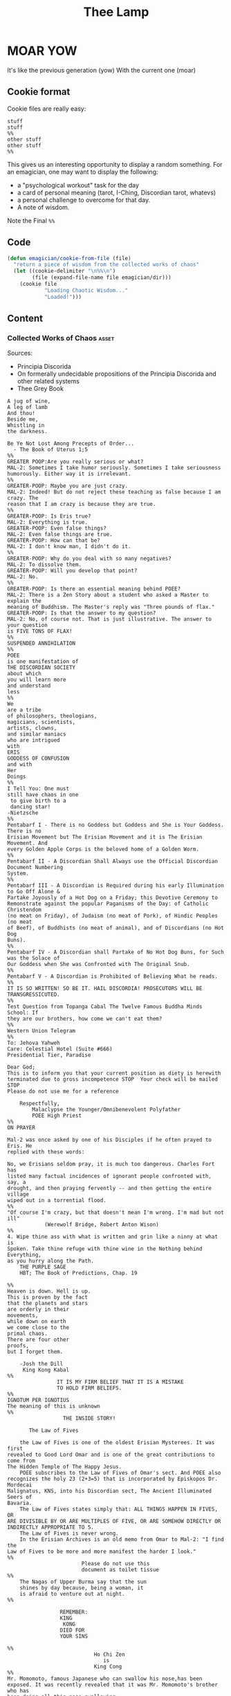 #+title: Thee Lamp


* MOAR YOW

  It's like the previous generation (yow)
  With the current one (moar)

** Cookie format
   Cookie files are really easy:
#+begin_example
stuff
stuff
%%
other stuff
other stuff
%%
#+end_example

   This gives us an interesting opportunity to display a random something.  For an emagician, one may want to display the following:
   - a "psychological workout" task for the day
   - a card of personal meaning (tarot, I-Ching, Discordian tarot, whatevs)
   - a personal challenge to overcome for that day.
   - A note of wisdom. 

   Note the Final ~%%~

** Code
#+begin_src emacs-lisp
  (defun emagician/cookie-from-file (file) 
    "return a piece of wisdom from the collected works of chaos"
    (let ((cookie-delimiter "\n%%\n")
          (file (expand-file-name file emagician/dir)))
      (cookie file
              "Loading Chaotic Wisdom..."
              "Loaded!")))
#+end_src
** Content
*** Collected Works of Chaos   :asset:
	Sources:
	- Principia Discorida
	- On formerally undecidable propositions of the Principia Discorida and other related systems
	- Thee Grey Book 
#+begin_src cookie :tangle assets/collected-works-ov-chaos.lines
A jug of wine,
A leg of lamb
And thou!
Beside me,
Whistling in 
the darkness.

Be Ye Not Lost Among Precepts of Order...
  - The Book of Uterus 1;5
%%
GREATER POOP:Are you really serious or what?
MAL-2: Sometimes I take humor seriously. Sometimes I take seriousness
humorously. Either way it is irrelevant.
%%
GREATER-POOP: Maybe you are just crazy.
MAL-2: Indeed! But do not reject these teaching as false because I am crazy. The
reason that I am crazy is because they are true.
%%
GREATER-POOP: Is Eris true?
MAL-2: Everything is true.
GREATER-POOP: Even false things?
MAL-2: Even false things are true.
GREATER-POOP: How can that be?
MAL-2: I don't know man, I didn't do it.
%%
GREATER-POOP: Why do you deal with so many negatives?
MAL-2: To dissolve them.
GREATER-POOP: Will you develop that point?
MAL-2: No.
%%
GREATER-POOP: Is there an essential meaning behind POEE?
MAL-2: There is a Zen Story about a student who asked a Master to explain the
meaning of Buddhism. The Master's reply was "Three pounds of flax."
GREATER-POOP: Is that the answer to my question?
MAL-2: No, of course not. That is just illustrative. The answer to your question
is FIVE TONS OF FLAX!
%%
SUSPENDED ANNIHILATION
%%
POEE
is one manifestation of
THE DISCORDIAN SOCIETY
about which
you will learn more
and understand
less
%%
We
are a tribe
of philosophers, theologians,
magicians, scientists,
artists, clowns,
and similar maniacs
who are intrigued
with
ERIS
GODDESS OF CONFUSION
and with
Her
Doings
%%
I Tell You: One must 
still have chaos in one
 to give birth to a
 dancing star! 
-Nietzsche
%%
Pentabarf I - There is no Goddess but Goddess and She is Your Goddess. There is no
Erisian Movement but The Erisian Movement and it is The Erisian Movement. And
every Golden Apple Corps is the beloved home of a Golden Worm.
%%
Pentabarf II - A Discordian Shall Always use the Official Discordian Document Numbering
System.
%%
Pentabarf III - A Discordian is Required during his early Illumination to Go Off Alone &
Partake Joyously of a Hot Dog on a Friday; this Devotive Ceremony to
Remonstrate against the popular Paganisms of the Day: of Catholic Christendom
(no meat on Friday), of Judaism (no meat of Pork), of Hindic Peoples (no meat
of Beef), of Buddhists (no meat of animal), and of Discordians (no Hot Dog
Buns).
%%
Pentabarf IV - A Discordian shall Partake of No Hot Dog Buns, for Such was the Solace of
Our Goddess when She was Confronted with The Original Snub.
%%
Pentabarf V - A Discordian is Prohibited of Believing What he reads.
%%
IT IS SO WRITTEN! SO BE IT. HAIL DISCORDIA! PROSECUTORS WILL BE
TRANSGRESSICUTED. 
%%
Test Question from Topanga Cabal The Twelve Famous Buddha Minds School: If
they are our brothers, how come we can't eat them?
%%
Western Union Telegram
%%
To: Jehova Yahweh
Care: Celestial Hotel (Suite #666)
Presidential Tier, Paradise

Dear God;
This is to inform you that your current position as diety is herewith
terminated due to gross incompetence STOP  Your check will be mailed STOP 
Please do not use me for a reference

	Respectfully,
		Malaclypse the Younger/Omnibenevolent Polyfather
		POEE High Priest
%%
ON PRAYER

Mal-2 was once asked by one of his Disciples if he often prayed to Eris. He
replied with these words:

No, we Erisians seldom pray, it is much too dangerous. Charles Fort has
listed many factual incidences of ignorant people confronted with, say, a
drought, and then praying fervently -- and then getting the entire village
wiped out in a torrential flood.
%%
"Of course I'm crazy, but that doesn't mean I'm wrong. I'm mad but not ill"
			(Werewolf Bridge, Robert Anton Wison)
%%
4. Wipe thine ass with what is written and grin like a ninny at what is
Spoken. Take thine refuge with thine wine in the Nothing behind Everything,
as you hurry along the Path.
	THE PURPLE SAGE
	HBT; The Book of Predictions, Chap. 19

%%
Heaven is down. Hell is up.
This is proven by the fact 
that the planets and stars 
are orderly in their
movements,					
while down on earth			
we come close to the 
primal chaos.
There are four other
proofs,
but I forget them.

	-Josh the Dill
	 King Kong Kabal
%%
				IT IS MY FIRM BELIEF THAT IT IS A MISTAKE
				TO HOLD FIRM BELIEFS.
%%
IGNOTUM PER IGNOTIUS		  
The meaning of this is unknown
%%
			      THE INSIDE STORY!

       The Law of Fives

	the Law of Fives is one of the oldest Erisian Mysterees. It was first
revealed to Good Lord Omar and is one of the great contributions to come from
The Hidden Temple of The Happy Jesus.
	POEE subscribes to the Law of Fives of Omar's sect. And POEE also
recognizes the holy 23 (2+3=5) that is incorporated by Episkopos Dr. Mordecai
Malignatus, KNS, into his Discordian sect, The Ancient Illuminated Seers of
Bavaria. 
	The Law of Fives states simply that: ALL THINGS HAPPEN IN FIVES, OR
ARE DIVISIBLE BY OR ARE MULTIPLES OF FIVE, OR ARE SOMEHOW DIRECTLY OR
INDIRECTLY APPROPRIATE TO 5.
	The Law of Fives is never wrong.
	In the Erisian Archives is an old memo from Omar to Mal-2: "I find the
Law of Fives to be more and more manifest the harder I look."
%%
						Please do not use this
						document as toilet tissue
%%
	The Nagas of Upper Burma say that the sun
	shines by day because, being a woman, it
	is afraid to venture out at night.
%%

				 REMEMBER:
				 KING
 				  KONG
				 DIED FOR
				 YOUR SINS

%%
							Ho Chi Zen
							   is
							King Cong
%%
Mr. Momomoto, famous Japanese who can swallow his nose,has been
exposed. It was recently revealed that it was Mr. Momomoto's brother who has
been doing all this nose swallowing.

%%				
					Heute Die Welt
					Morgens das Sonnensystem!
%%
Heute Kopfhörer
KlangenSystem am
%%

The Hidden stone ripens fast,
then laid bare like a turnip
can easily be cut out at last
but even then the danger isn't past.
That man lives best who's fain
to live half mad, half sane.
	-Flemish Poet Jan Van 
	 Stijevoort, 1524.
%%


find the goddess Eris				
Within your Pineal Gland            
      POEE		  		         	
						            
%%
To Diverse Gods 		 						            
Do Mortals bow;			 						            
Holy Cow, and			 
Wholly Chao				 
   -Rev. Dr. Grindlebone 
    Monroe Cabal         
%%
"common sense is what tells you that the world is flat."
%%
This is St. Gulik. He is the Messenger of the Goddess. A different age from
ours called him Hermes. Many people called him by many names. He is a Roach
%%
			   When in Doubt, Fuck it.
		      When not in Doubt... get in Doubt!
%%
			    THE POEE MYSTEREE OATH        G3400
							    50
The Initiate swears the following:                         DMTS
                                                            19
	FLYING BABY SHIT!!!!!

(Brothers of the Ancient Illuminated Seers of Bavaria sect may wish to
substitute the German:
	FLIEGENDE KINDERSCHEISSE!
or perhaps
	WIECZNY KWIAT WTADZA!!!!!
which is Ewige Blumenkraft in Polish.)
%%
THE RECENT EXPOSE THAT MR. MOMOMOTO, FAMOUS JAPANESE WHO CAN SWALLOW HIS NOSE,
CANNOT SWALLOW HIS NOSE BUT HIS BROTHER CAN, HAS BEEN EXPOSED! IT IS MR.
MOMOMOTO WHO CAN SWALLOW HIS NOSE. HE SWALLOWED HIS BROTHER IN THE SUMMER OF
'44. 
%%
Corrections to last week's copy: Johnny Sample is offensive cornerback for the
New York Jets, not fullback as stated. Bobby Tolan's name is not Randy, but
mud. All power to the people, and ban the fucking bomb.
%%

						"This statement is false"
						   (courtesy of POEE)
%%
		       THE BEARER OF THIS EMACS
		     IS A GENUINE AND AUTHORIZED
			       ~ POPE ~
		      So please Treat Him Right
			     GOOD FOREVER

       Genuine and authorized by The House of Apostles of ERIS
%%
SINISTER DEXTER HAS A BROKEN SPIROMETER.
%%
Hey Man...Great! I feel goofy, the way my old man looks when he's drunk. 
%%
			  CONVENTIONAL CHAOS

GREYFACE

In the year 1166 B.C., a malcontented hunchbrain by the name of
Greyface, got it into his head that the universe was as humorless as
he, and he began to teach that play was sinful because it contradicted
the ways of Serious Order. "Look at all the order around you," he
said. And from that, he deluded honest men to believe that reality was
a straightjacket affair and not the happy romance as men had known it.

It is not presently understood why men were so gullible at that
particular time, for absolutely no one thought to observe all the
disorder around them and conclude just the opposite. But anyway,
Greyface and his followers took the game of playing at life more
seriously than they took life itself and were known even to destroy
other living beings whose ways of life differed from their own.

The unfortunate result of this is that mankind has since been
suffering from a psychological and spiritual imbalance. Imbalance causes
frustration, and frustration causes fear. And fear makes for a bad trip. Man
has been on a bad trip for a long time now.

It is called THE CURSE OF GREYFACE.
%%
						Bullshit makes the flowers
						grow & that's beautiful.
%%
Climb into the Chao with a friend or two
And follow the Way it carries you,
Adrift like a Lunatic Lifeboat Crew
Over the Waves in whatever you do.
	(HBT; The Book of Advise, 1:3)
%%
IF THE TELEPHONE RINGS TODAY..... WATER IT!
	-Rev. Thomas, Gnostic
	 N.Y.C. Cabal
%%

				   Personal
PLANETARY Pi, which I discovered, is 61. It's a Time-Energy relationship
existing between sun and inner plants and I use it in arriving at many facts
unknown to science. For example, multiply nude earth's circumference
24,902.20656 by 61 and you get the distance of moon's orbit around the earth.
This is slightly less than the actual distance because we have not yet
considered earth's atmosphere. So be it. Christopher Garth, Evanston
%%

"I should have been a plumber."
	--Albert Einstein
%%

			 = ZARATHUD'S ENLIGHTENMENT =

	Before he became a hermit, Zarathud was a young Priest, and took great
delight in making fools of his opponents in front of his followers.

	One day Zarathud took his students to a pleasant pasture and there he
confronted The Sacred Chao while She was contentedly grazing.

	"Tell me, you dumb beast." demanded the Priest in his commanding voice,
"why don't you do something worthwhile. What is your Purpose in Life, anyway?"

	Munching the tasty grass, The Sacred Chao replied "MU".*

	Upon hearing this, absolutely nobody was enlightened. Primarily because
nobody could understand Chinese.

 * "MU" is the Chinese ideogram for NO-THING

%%
TAO FA TSU-DAN                                      FIND PEACE WITH A 
                        						    CONTENTED CHAO
%%

	"Everything is true - Everything is permissible!"            -><-
						-Hassan i Sabbah
%%
There is serenity in Chaos.
Seek ye the Eye of the Hurricane.

%%
"Study Demonology with an Enemy This Sunday"
			sez Thom,Gnos
%%
	"In a way, we're a kind of Peace Corps."
	- Maj. A. Lincoln German, Training Director of the
	  Green Beret Special Warfare School, Ft. Bragg, N.C.
%%
Q. "How come a woodpecker doesn't bash its brains out?" A. Nobody has ever
explained that.
%%
Mary Jane says "Plant Your Seeds. Keep Prices Down."

"And God said, behold, I have given you every herb bearing seed, which is upon
the face of the earth... to you it shall be for meat."
				-Genesis 1:29
%%
Chant of Z'aint Rumsfeld

There are known knowns; there are things we know that we know.
There are known unknowns; that is to say there are things that, we now know we don't know.
But there are also unknown unknowns – there are things we do not know we don't know.
But there are also unknown knowns - there are things we know, but we don't know we know.
%%
"Nothing is true. Everything is Permissible"
			- Hassan i Sabbah
%%
TELL NO ONE! ACCIDENTS HAVE A STRANGE WAY OF HAPPENING TO PEOPLE WHO TALK TOO
		      MUCH ABOUT THE BAVARIAN ILLUMINATI
%%
May we warn you against imitations! Ours is the original and genuine
%%
And when men become free then mankind will be free.
May you be free of The Curse of Greyface.
May the Goddess put twinkles in your eyes.
May you have the knowledge of a sage,
    and the wisdom of a child.
Hail Eris.	
%%
There is Disco in Discordia.
%%
Praise be to Eris
Dark bitch of Chaos
Who's turgid confusion
Gives the illusion
Ov a creator. It's ...baseless
                   ...nameless
                   ...faceless
                   ...fallacious
%%
Beware of enlightened
masters who say 
they don't want money.
The hell they don't.
What they want is more money.
Much more.
%%
Declaring that you own an idea is like trying to own air.
%%
What we need is a way to inspire the future to be interested in...

S P A C E   T R A V E L
%%
Yesterdays Discordian was a hippy, steeped in patchuli.
Today's Discordian is steeped tradition.
Tomorrows Discoridan is steeped in culture.  Remixing at will.
%%
Our enemies are flat.
Our enemies are three-dimensional.
Our enemies are continuity and coherence.
Our enemies are restriction and confinement.
Our enemies are guilt and fear.
Our enemies are material.
Our enemies are direction and fact.
Our enemies are Because.
%%
Grey Book Texts - I
To say in day-to-day life that something is "obvious" means, more often than not, that one concedes a note of truth in exchange for a tolerance of the usual hypocrisy and conditioning. You can, for example, make your opposite admit as being obvious that there is no such thing as a theory that is absolutely true; that will not stop them in any way from continuing to brandish their "Truths" as before.
Hence, there is no higher aim than the OBVIOUS. It is to approach the closest to a Truth which we know to be inaccessible but whose gleam we can see.
The Obvious is a protection. Not only does it make people run away, but it also deceives by its rapid commonness, and by the fact that in Flat people's minds, whatever is simple cannot be serious.
%%
Grey Book Texts - II
An Individual has many personalities or characters at the same time or alternately. (Recent cognitive brain theory supports this.) 
Most people little by little eliminate the personalities considered to be dangerous by their peer group or societal unit and finally keep only one: the social personality... one-dimensional "FLAT" people. But other people, called paradoxically "Individuals", are always trying to develop all their personalities, even if there is an internal conflict between them. So we can clearly see that the Individualist person logically must use "WE" to name himself, whilst the person who belongs to the masses must use the "I". The first is multi-dimensional, the second is uni-dimensional.
One of the Temple functions is to encourage and support the development of multi-dimensional Individuals. Hence our use of "WE" in our texts.
Our enemies are Flat.
%%
Grey Book Texts - III
Our stress on SELF discipline is important, it links the internal methods of ritual to our approval and suggestion of other forms of physical discipline to complement the mental/sexual ones. Hence you will often find that Initiates of the Temple will be engaged in such outside activities as Marksmanship, Martial Arts, Swimming and so on as an extension of the theory of maintaining and improving one's focus and abilities.
The point is not the skill in itself, though we appreciate the practical nature, in a society such as ours, of an Ability to defend oneself and be fit, but the APPLICATION, the discipl1ne itself. So one may be poor in terms of results, but excellent in terms of your genuine application to a skill that requires thought, co-ordination and a degree of dedication. A synthesis of physical action, thought, reflex and an analysis of both yourself and a target (real or metaphysical).
%%
I must not fear.
Fear is the mind-killer.
Fear is the little-death that brings total obliteration.
I will face my fear.
I will permit it to pass over me and through me.
And when it has gone past I will turn the inner eye to see its path.
Where the fear has gone there will be nothing.
Only I will remain.
%%
Consult Your Pineal Gland.
%%
"For when you look within the parens / the enemy that lurks within
		  is but the closure of your mind"
APOLK, Rite of the Parenthetical Hierophant, 16<degrees>=60<degrees>
%%
I hate to advocate drugs, alcohol, violence,
or insanity to anyone, but they've always worked for me.
- Hunter S. Thompson
%%
Life should not be a journey to the grave
with the intention of arriving safely
in a pretty and well preserved body,
but rather to skid in broadside in a cloud of smoke,
thoroughly used up, totally worn out,
and loudly proclaiming, "Wow! What a Ride!"
- Hunter S. Thompson
%%
When the going gets weird, the weird turn pro.
- Hunter S. Thompson
%%
In a closed society where everybody's guilty,
the only crime is getting caught.
In a world of thieves, the only final sin is stupidity.
- Hunter S. Thompson
%%
Tom Knight and the Lisp Machine

A novice was trying to fix a broken Lisp machine by turning the power off and on.
Knight, seeing what the student was doing, spoke sternly: “You cannot fix a machine by just power-cycling it with no understanding of what is going wrong.”
Knight turned the machine off and on.
The machine worked.
%%
Moon instructs a student

One day a student came to Moon and said: “I understand how to make a better garbage collector. We must keep a reference count of the pointers to each cons.”
Moon patiently told the student the following story:
“One day a student came to Moon and said: ‘I understand how to make a better garbage collector...
%%
Sussman attains enlightenment

In the days when Sussman was a novice, Minsky once came to him as he sat hacking at the PDP-6.
“What are you doing?”, asked Minsky.
“I am training a randomly wired neural net to play Tic-Tac-Toe” Sussman replied.
“Why is the net wired randomly?”, asked Minsky.
“I do not want it to have any preconceptions of how to play”, Sussman said.
Minsky then shut his eyes.
“Why do you close your eyes?”, Sussman asked his teacher.
“So that the room will be empty.”
At that moment, Sussman was enlightened.
%%
Drescher and the toaster

A disciple of another sect once came to Drescher as he was eating his morning meal.
“I would like to give you this personality test”, said the outsider, “because I want you to be happy.”
Drescher took the paper that was offered him and put it into the toaster, saying: “I wish the toaster to be happy, too.”
%%
Sometimes you got to be a waste!
  -- John Kilduff
%%
Don't drink vodka, swinging and run at 5 miles an hour.
  -- John Kilduff
%%
I'm Feelin my oats!
  -- John Kilduff
%%
Sometimes you have to slow it down, and count your blessings that you haven't killled yourself yet!
  -- John Kilduff
%%
#+end_src
*** Minor Lamp Invocation                                                                    :asset:
#+begin_src cookie :tangle assets/minor-lamp-invocation.lines
Discover my Major:   C-c C-h
Discover my Mode:    C-c C-S-H
%%
Maybe it is time to try projectile?
%%
Focus on helm.  This first time by finding a tutorial.
(browse-url "http://tuhdo.github.io/helm-intro.html")
%%
👑 Rest on your laurels. 👑
%% 
There is funk inside of skewer.  Learn it. 
(find-file (find-lisp-object-file-name 'skewer-mode 'symbol-function))
%%
Add something to this file
(find-file (expand-file-name "Lamp.org" emagician/dir))
%%
Expand this a little, so it is split in terms of:
  - message
  - command to mention 
  - command to used
%%
emacs-howdoi
  - install
  - Use Minor Mode
  - Learn key shortcut C-c C-o
%%
Know your HTTP Well!  M-x http-foo and media-types
%%
#+end_src
^--- %%!
* Fix-Muscle-Memory (was Emagician-Fix-Spell)

  This was originally defined in this file, but it got moved to it's own repo.

#+begin_src emacs-lisp 
(load "fix-muscle-memory/fix-muscle-memory.el")
(setq fix-muscle-memory-use-emoji t)
(fix-muscle-memory-load-problem-words 'foo
                                      '(("teh" . "the")
                                        ("comptuer" . "computer")
                                        ("destory" . "destroy")
                                        ("occured" . "occurred")))
(add-hook 'text-mode-hook 'abbrev-mode)
(add-hook 'prog-mode-hook 'abbrev-mode)

(turn-on-fix-muscle-memory-on-extended-command)

(diminish 'abbrev-mode)
#+end_src

* TODO Emacs Gamification
** this: http://www.verona.se/thoughts/2015/08/emacs-gamification/index.html
** Sierpinski
 ... is my jam! [fn:1]

#+begin_src emacs-lisp 
(defun sierpinski (s)
  (pop-to-buffer (get-buffer-create "*sierpinski*"))
  (fundamental-mode) (erase-buffer)
  (labels ((fill-p (x y)
                   (cond ((or (zerop x) (zerop y)) "0")
                         ((and (= 1 (mod x 3)) (= 1 (mod y 3))) "1")
                         (t (fill-p (/ x 3) (/ y 3))))))
    (insert (format "P1\n%d %d\n" s s))
    (dotimes (y s) (dotimes (x s) (insert (fill-p x y) " "))))
  (image-mode))
#+end_src

* Alchemical Symbols
  No self respecting Emagicians Starter Kit would be without em!

| Dec      | Hex  | Name                                                 | S |
+----------+-------+-----------------------------------------------------+---+
|  128768  | 1F700 | ALCHEMICAL SYMBOL FOR QUINTESSENCE                  | 🜀 |       
|  128769  | 1F701 | ALCHEMICAL SYMBOL FOR AIR                           | 🜁 |       
|  128770  | 1F702 | ALCHEMICAL SYMBOL FOR FIRE                          | 🜂 |       
|  128771  | 1F703 | ALCHEMICAL SYMBOL FOR EARTH                         | 🜃 |       
|  128772  | 1F704 | ALCHEMICAL SYMBOL FOR WATER                         | 🜄 |       
|  128773  | 1F705 | ALCHEMICAL SYMBOL FOR AQUAFORTIS                    | 🜅 |       
|  128774  | 1F706 | ALCHEMICAL SYMBOL FOR AQUA REGIA                    | 🜆 |       
|  128775  | 1F707 | ALCHEMICAL SYMBOL FOR AQUA REGIA-2                  | 🜇 |       
|  128776  | 1F708 | ALCHEMICAL SYMBOL FOR AQUA VITAE                    | 🜈 |       
|  128777  | 1F709 | ALCHEMICAL SYMBOL FOR AQUA VITAE-2                  | 🜉 |       
|  128778  | 1F70A | ALCHEMICAL SYMBOL FOR VINEGAR                       | 🜊 |       
|  128779  | 1F70B | ALCHEMICAL SYMBOL FOR VINEGAR-2                     | 🜋 |       
|  128780  | 1F70C | ALCHEMICAL SYMBOL FOR VINEGAR-3                     | 🜌 |       
|  128781  | 1F70D | ALCHEMICAL SYMBOL FOR SULFUR                        | 🜍 |       
|  128782  | 1F70E | ALCHEMICAL SYMBOL FOR PHILOSOPHERS SULFUR           | 🜎 |       
|  128783  | 1F70F | ALCHEMICAL SYMBOL FOR BLACK SULFUR                  | 🜏 |       
|  128784  | 1F710 | ALCHEMICAL SYMBOL FOR MERCURY SUBLIMATE             | 🜐 |       
|  128785  | 1F711 | ALCHEMICAL SYMBOL FOR MERCURY SUBLIMATE-2           | 🜑 |       
|  128786  | 1F712 | ALCHEMICAL SYMBOL FOR MERCURY SUBLIMATE-3           | 🜒 |       
|  128787  | 1F713 | ALCHEMICAL SYMBOL FOR CINNABAR                      | 🜓 |       
|  128788  | 1F714 | ALCHEMICAL SYMBOL FOR SALT                          | 🜔 |       
|  128789  | 1F715 | ALCHEMICAL SYMBOL FOR NITRE                         | 🜕 |       
|  128790  | 1F716 | ALCHEMICAL SYMBOL FOR VITRIOL                       | 🜖 |       
|  128791  | 1F717 | ALCHEMICAL SYMBOL FOR VITRIOL-2                     | 🜗 |       
|  128792  | 1F718 | ALCHEMICAL SYMBOL FOR ROCK SALT                     | 🜘 |       
|  128793  | 1F719 | ALCHEMICAL SYMBOL FOR ROCK SALT-2                   | 🜙 |       
|  128794  | 1F71A | ALCHEMICAL SYMBOL FOR GOLD                          | 🜚 |       
|  128795  | 1F71B | ALCHEMICAL SYMBOL FOR SILVER                        | 🜛 |       
|  128796  | 1F71C | ALCHEMICAL SYMBOL FOR IRON ORE                      | 🜜 |       
|  128797  | 1F71D | ALCHEMICAL SYMBOL FOR IRON ORE-2                    | 🜝 |       
|  128798  | 1F71E | ALCHEMICAL SYMBOL FOR CROCUS OF IRON                | 🜞 |       
|  128799  | 1F71F | ALCHEMICAL SYMBOL FOR REGULUS OF IRON               | 🜟 |       
|  128800  | 1F720 | ALCHEMICAL SYMBOL FOR COPPER ORE                    | 🜠 |       
|  128801  | 1F721 | ALCHEMICAL SYMBOL FOR IRON-COPPER ORE               | 🜡 |       
|  128802  | 1F722 | ALCHEMICAL SYMBOL FOR SUBLIMATE OF COPPER           | 🜢 |       
|  128803  | 1F723 | ALCHEMICAL SYMBOL FOR CROCUS OF COPPER              | 🜣 |       
|  128804  | 1F724 | ALCHEMICAL SYMBOL FOR CROCUS OF COPPER-2            | 🜤 |       
|  128805  | 1F725 | ALCHEMICAL SYMBOL FOR COPPER ANTIMONIATE            | 🜥 |       
|  128806  | 1F726 | ALCHEMICAL SYMBOL FOR SALT OF COPPER ANTIMONIATE    | 🜦 |       
|  128807  | 1F727 | ALCHEMICAL SYMBOL FOR SUBLIMATE OF SALT OF COPPER   | 🜧 |       
|  128808  | 1F728 | ALCHEMICAL SYMBOL FOR VERDIGRIS                     | 🜨 |       
|  128809  | 1F729 | ALCHEMICAL SYMBOL FOR TIN ORE                       | 🜩 |       
|  128810  | 1F72A | ALCHEMICAL SYMBOL FOR LEAD ORE                      | 🜪 |       
|  128811  | 1F72B | ALCHEMICAL SYMBOL FOR ANTIMONY ORE                  | 🜫 |       
|  128812  | 1F72C | ALCHEMICAL SYMBOL FOR SUBLIMATE OF ANTIMONY         | 🜬 |       
|  128813  | 1F72D | ALCHEMICAL SYMBOL FOR SALT OF ANTIMONY              | 🜭 |       
|  128814  | 1F72E | ALCHEMICAL SYMBOL FOR SUBLIMATE OF SALT OF ANTIMONY | 🜮 |       
|  128815  | 1F72F | ALCHEMICAL SYMBOL FOR VINEGAR OF ANTIMONY           | 🜯 |       
|  128816  | 1F730 | ALCHEMICAL SYMBOL FOR REGULUS OF ANTIMONY           | 🜰 |       
|  128817  | 1F731 | ALCHEMICAL SYMBOL FOR REGULUS OF ANTIMONY-2         | 🜱 |       
|  128818  | 1F732 | ALCHEMICAL SYMBOL FOR REGULUS                       | 🜲 |       
|  128819  | 1F733 | ALCHEMICAL SYMBOL FOR REGULUS-2                     | 🜳 |       
|  128820  | 1F734 | ALCHEMICAL SYMBOL FOR REGULUS-3                     | 🜴 |       
|  128821  | 1F735 | ALCHEMICAL SYMBOL FOR REGULUS-4                     | 🜵 |       
|  128822  | 1F736 | ALCHEMICAL SYMBOL FOR ALKALI                        | 🜶 |       
|  128823  | 1F737 | ALCHEMICAL SYMBOL FOR ALKALI-2                      | 🜷 |       
|  128824  | 1F738 | ALCHEMICAL SYMBOL FOR MARCASITE                     | 🜸 |       
|  128825  | 1F739 | ALCHEMICAL SYMBOL FOR SAL-AMMONIAC                  | 🜹 |       
|  128826  | 1F73A | ALCHEMICAL SYMBOL FOR ARSENIC                       | 🜺 |       
|  128827  | 1F73B | ALCHEMICAL SYMBOL FOR REALGAR                       | 🜻 |       
|  128828  | 1F73C | ALCHEMICAL SYMBOL FOR REALGAR-2                     | 🜼 |       
|  128829  | 1F73D | ALCHEMICAL SYMBOL FOR AURIPIGMENT                   | 🜽 |       
|  128830  | 1F73E | ALCHEMICAL SYMBOL FOR BISMUTH ORE                   | 🜾 |       
|  128831  | 1F73F | ALCHEMICAL SYMBOL FOR TARTAR                        | 🜿 |       
|  128832  | 1F740 | ALCHEMICAL SYMBOL FOR TARTAR-2                      | 🝀 |       
|  128833  | 1F741 | ALCHEMICAL SYMBOL FOR QUICK LIME                    | 🝁 |       
|  128834  | 1F742 | ALCHEMICAL SYMBOL FOR BORAX                         | 🝂 |       
|  128835  | 1F743 | ALCHEMICAL SYMBOL FOR BORAX-2                       | 🝃 |       
|  128836  | 1F744 | ALCHEMICAL SYMBOL FOR BORAX-3                       | 🝄 |       
|  128837  | 1F745 | ALCHEMICAL SYMBOL FOR ALUM                          | 🝅 |       
|  128838  | 1F746 | ALCHEMICAL SYMBOL FOR OIL                           | 🝆 |       
|  128839  | 1F747 | ALCHEMICAL SYMBOL FOR SPIRIT                        | 🝇 |       
|  128840  | 1F748 | ALCHEMICAL SYMBOL FOR TINCTURE                      | 🝈 |       
|  128841  | 1F749 | ALCHEMICAL SYMBOL FOR GUM                           | 🝉 |       
|  128842  | 1F74A | ALCHEMICAL SYMBOL FOR WAX                           | 🝊 |       
|  128843  | 1F74B | ALCHEMICAL SYMBOL FOR POWDER                        | 🝋 |       
|  128844  | 1F74C | ALCHEMICAL SYMBOL FOR CALX                          | 🝌 |       
|  128845  | 1F74D | ALCHEMICAL SYMBOL FOR TUTTY                         | 🝍 |       
|  128846  | 1F74E | ALCHEMICAL SYMBOL FOR CAPUT MORTUUM                 | 🝎 |       
|  128847  | 1F74F | ALCHEMICAL SYMBOL FOR SCEPTER OF JOVE               | 🝏 |       
|  128848  | 1F750 | ALCHEMICAL SYMBOL FOR CADUCEUS                      | 🝐 |       
|  128849  | 1F751 | ALCHEMICAL SYMBOL FOR TRIDENT                       | 🝑 |       
|  128850  | 1F752 | ALCHEMICAL SYMBOL FOR STARRED TRIDENT               | 🝒 |       
|  128851  | 1F753 | ALCHEMICAL SYMBOL FOR LODESTONE                     | 🝓 |       
|  128852  | 1F754 | ALCHEMICAL SYMBOL FOR SOAP                          | 🝔 |       
|  128853  | 1F755 | ALCHEMICAL SYMBOL FOR URINE                         | 🝕 |       
|  128854  | 1F756 | ALCHEMICAL SYMBOL FOR HORSE DUNG                    | 🝖 |       
|  128855  | 1F757 | ALCHEMICAL SYMBOL FOR ASHES                         | 🝗 |       
|  128856  | 1F758 | ALCHEMICAL SYMBOL FOR POT ASHES                     | 🝘 |       
|  128857  | 1F759 | ALCHEMICAL SYMBOL FOR BRICK                         | 🝙 |       
|  128858  | 1F75A | ALCHEMICAL SYMBOL FOR POWDERED BRICK                | 🝚 |       
|  128859  | 1F75B | ALCHEMICAL SYMBOL FOR AMALGAM                       | 🝛 |       
|  128860  | 1F75C | ALCHEMICAL SYMBOL FOR STRATUM SUPER STRATUM         | 🝜 |       
|  128861  | 1F75D | ALCHEMICAL SYMBOL FOR STRATUM SUPER STRATUM-2       | 🝝 |       
|  128862  | 1F75E | ALCHEMICAL SYMBOL FOR SUBLIMATION                   | 🝞 |       
|  128863  | 1F75F | ALCHEMICAL SYMBOL FOR PRECIPITATE                   | 🝟 |       
|  128864  | 1F760 | ALCHEMICAL SYMBOL FOR DISTILL                       | 🝠 |       
|  128865  | 1F761 | ALCHEMICAL SYMBOL FOR DISSOLVE                      | 🝡 |       
|  128866  | 1F762 | ALCHEMICAL SYMBOL FOR DISSOLVE-2                    | 🝢 |       
|  128867  | 1F763 | ALCHEMICAL SYMBOL FOR PURIFY                        | 🝣 |       
|  128868  | 1F764 | ALCHEMICAL SYMBOL FOR PUTREFACTION                  | 🝤 |       
|  128869  | 1F765 | ALCHEMICAL SYMBOL FOR CRUCIBLE                      | 🝥 |       
|  128870  | 1F766 | ALCHEMICAL SYMBOL FOR CRUCIBLE-2                    | 🝦 |       
|  128871  | 1F767 | ALCHEMICAL SYMBOL FOR CRUCIBLE-3                    | 🝧 |       
|  128872  | 1F768 | ALCHEMICAL SYMBOL FOR CRUCIBLE-4                    | 🝨 |       
|  128873  | 1F769 | ALCHEMICAL SYMBOL FOR CRUCIBLE-5                    | 🝩 |       
|  128874  | 1F76A | ALCHEMICAL SYMBOL FOR ALEMBIC                       | 🝪 |       
|  128875  | 1F76B | ALCHEMICAL SYMBOL FOR BATH OF MARY                  | 🝫 |       
|  128876  | 1F76C | ALCHEMICAL SYMBOL FOR BATH OF VAPOURS               | 🝬 |       
|  128877  | 1F76D | ALCHEMICAL SYMBOL FOR RETORT                        | 🝭 |       
|  128878  | 1F76E | ALCHEMICAL SYMBOL FOR HOUR                          | 🝮 |       
|  128879  | 1F76F | ALCHEMICAL SYMBOL FOR NIGHT                         | 🝯 |       
|  128880  | 1F770 | ALCHEMICAL SYMBOL FOR DAY-NIGHT                     | 🝰 |       
|  128881  | 1F771 | ALCHEMICAL SYMBOL FOR MONTH                         | 🝱 |       
|  128882  | 1F772 | ALCHEMICAL SYMBOL FOR HALF DRAM                     | 🝲 |       
|  128883  | 1F773 | ALCHEMICAL SYMBOL FOR HALF OUNCE                    | 🝳 |       

* Footnotes

[fn:1] http://nullprogram.com/blog/2012/09/14/

